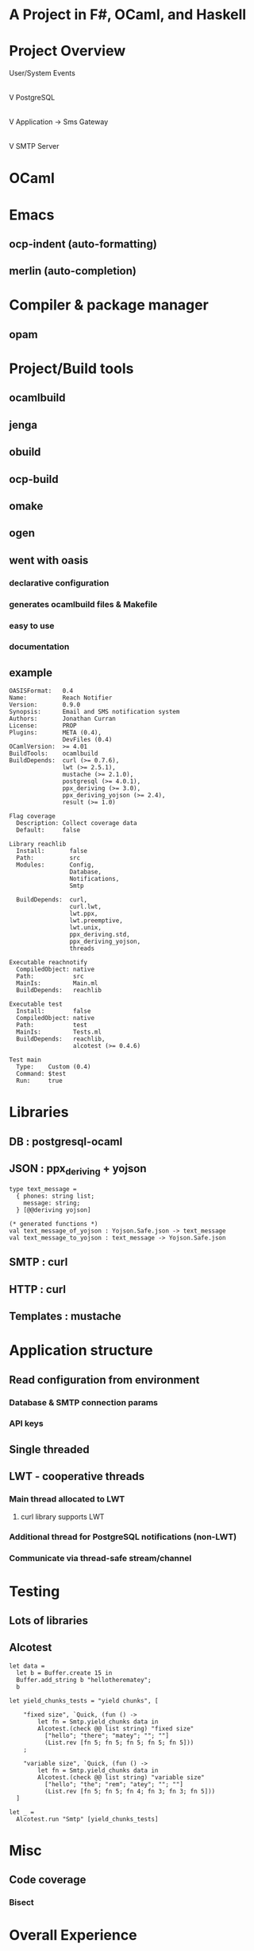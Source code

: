 * A Project in F#, OCaml, and Haskell

* Project Overview

User/System Events
     |
     V
PostgreSQL
     |
     | notification message w/payload
     V
Application -> Sms Gateway
     |
     V
SMTP Server

* OCaml

* Emacs
** ocp-indent (auto-formatting)
** merlin     (auto-completion)

* Compiler & package manager
** opam

* Project/Build tools
** ocamlbuild
** jenga
** obuild
** ocp-build
** omake
** ogen

** went with oasis
*** declarative configuration
*** generates ocamlbuild files & Makefile
*** easy to use
*** documentation

** example
#+begin_src language ocaml
OASISFormat:   0.4
Name:          Reach Notifier
Version:       0.9.0
Synopsis:      Email and SMS notification system
Authors:       Jonathan Curran
License:       PROP
Plugins:       META (0.4),
               DevFiles (0.4)
OCamlVersion:  >= 4.01
BuildTools:    ocamlbuild
BuildDepends:  curl (>= 0.7.6),
               lwt (>= 2.5.1),
               mustache (>= 2.1.0),
               postgresql (>= 4.0.1),
               ppx_deriving (>= 3.0),
               ppx_deriving_yojson (>= 2.4),
               result (>= 1.0)

Flag coverage
  Description: Collect coverage data
  Default:     false

Library reachlib
  Install:       false
  Path:          src
  Modules:       Config,
                 Database,
                 Notifications,
                 Smtp

  BuildDepends:  curl,
                 curl.lwt,
                 lwt.ppx,
                 lwt.preemptive,
                 lwt.unix,
                 ppx_deriving.std,
                 ppx_deriving_yojson,
                 threads

Executable reachnotify
  CompiledObject: native
  Path:           src
  MainIs:         Main.ml
  BuildDepends:   reachlib

Executable test
  Install:        false
  CompiledObject: native
  Path:           test
  MainIs:         Tests.ml
  BuildDepends:   reachlib,
                  alcotest (>= 0.4.6)

Test main
  Type:    Custom (0.4)
  Command: $test
  Run:     true
#+end_src

* Libraries
** DB   : postgresql-ocaml
** JSON : ppx_deriving + yojson
#+begin_src language ocaml
type text_message =
  { phones: string list;
    message: string;
  } [@@deriving yojson]

(* generated functions *)
val text_message_of_yojson : Yojson.Safe.json -> text_message
val text_message_to_yojson : text_message -> Yojson.Safe.json
#+end_src
** SMTP : curl
** HTTP : curl
** Templates : mustache

* Application structure
** Read configuration from environment
*** Database & SMTP connection params
*** API keys
** Single threaded
** LWT - cooperative threads
*** Main thread allocated to LWT
**** curl library supports LWT
*** Additional thread for PostgreSQL notifications (non-LWT)
*** Communicate via thread-safe stream/channel

* Testing
** Lots of libraries
** Alcotest
#+begin_src language ocaml
let data =
  let b = Buffer.create 15 in
  Buffer.add_string b "hellotherematey";
  b

let yield_chunks_tests = "yield chunks", [

    "fixed size", `Quick, (fun () ->
        let fn = Smtp.yield_chunks data in
        Alcotest.(check @@ list string) "fixed size"
          ["hello"; "there"; "matey"; ""; ""]
          (List.rev [fn 5; fn 5; fn 5; fn 5; fn 5]))
    ;

    "variable size", `Quick, (fun () ->
        let fn = Smtp.yield_chunks data in
        Alcotest.(check @@ list string) "variable size"
          ["hello"; "the"; "rem"; "atey"; ""; ""]
          (List.rev [fn 5; fn 5; fn 4; fn 3; fn 3; fn 5]))
  ]

let _ =
  Alcotest.run "Smtp" [yield_chunks_tests]
#+end_src

* Misc
** Code coverage
*** Bisect

* Overall Experience

* F#

* Package manager
** Paket (not quite standalone)
** Nuget

* Project/Build tools
** Forge
** Fake

** msbuild

* Emacs
** emacs-fsharp-mode

* Libraries
** DB   : ngpsql
** JSON : chiron
#+begin_src language fsharp
type Sms =
    { From: string
      To: string list
      Content: string
      Url: string option
      Log: bool }

    static member ToJson(s: Sms) =
        Json.write "src" s.From
        *> Json.write "dst" (String.concat "<" s.To)
        *> Json.write "text" s.Content
        *> Json.writeUnlessDefault "url" None s.Url
        *> Json.write "log" s.Log


type SmsSuccess =
    { Message: string
      Uuid: string list
      ApiId: string }

    static member FromJson(_: SmsSuccess) =
            fun m u a ->
                { Message = m
                  Uuid = u
                  ApiId = a }
        <!> Json.read "message"
        <*> Json.read "message_uuid"
        <*> Json.read "api_id"
#+end_src
** SMTP : built-in > mailkit
** HTTP : built-in

* Application structure
** Read configuration from environment
** Actor model for main application
*** Mailbox invokes sms/mail API
*** Looks single threaded
*** Delegate for Npgsql
#+begin_src language fsharp
let onNotify (mailbox: Agent<Notification>) (ev: Npgsql.NpgsqlNotificationEventArgs) =
  Notification.Of ev.Condition ev.AdditionalInformation
  |> mailbox.Post

// in main
db.Notification.Add <| onNotify mailbox
#+end_src
*** Task for Http
#+begin_src language fsharp
async {
  use reqStream = req.GetRequestStream()
  do! reqStream.WriteAsync(bytes, 0, bytes.Length) |> Async.AwaitTask

  let! res = req.GetResponseAsync() |> Async.AwaitTask

  use resStream = res.GetResponseStream()
  use reader = new System.IO.StreamReader(resStream)

  let! responseText = reader.ReadToEndAsync() |> Async.AwaitTask
  return (res :?> HttpWebResponse).StatusCode, responseText |> Json.parse
}
#+end_src
*** Async for SMTP
#+begin_src language fsharp
type Mailer () =
  member a.Send task =
    async {
      // ... other stuff
      let! completed = 
        Async.AwaitIAsyncResult(smtp.SendAsync msg,
                                millisecondsTimeout = 15 * 1000)
      return completed
    }
#+end_src
** F# async computations

* Testing
** Fuchu + Unquote

* Overall Experience

* Haskell

* Project/Build tools
** cabal
*** hackage
** stack
*** stackage

* Emacs
** spacemacs

** ghc-mod
** hlint
** stylish-haskell

* Libraries
** DB   : postgresql-simple
** JSON : aeson
#+begin_src language haskell
data NewAccount =
  NewAccount
  { naName  :: !Text
  , naEmail :: !Text
  , naType  :: !Text
  , naLink  :: !Text
  } deriving (Generic, Show)

instance FromJSON NewAccount
instance ToJSON NewAccount where
#+end_src
** SMTP : smtp-mail
#+begin_src language haskell
sendEmail :: Email -> App ()
sendEmail Email{..} = do
  let mail = simpleMail emailFrom emailTo 
             [] []  -- cc bcc
             emailSubject 
             [plainTextPart emailMessage]
  liftIO $ sendMail emailHost emailPort mail
#+end_src
** HTTP : wreq
#+begin_src language haskell
sendSms :: Sms -> App ()
sendSms sms = do
  authId    <- plivoAuthId <$> asks
  authToken <- plivoAuthToken <$> asks
  altPhone  <- plivoAltPhone <$> asks
  shouldRedirect <- smsRedirect <$> asks
  let url   = "https://api.plivo.com/v1/Account/" <> authId <> "/Message/"
      opts  = defaults & auth ?~ basicAuth authId authToken
      payload = toJSON $
        case shouldRedirect of
          Nothing -> sms
          Just n  -> sms {smsFrom = altPhone}
liftIO (postWith opts url payload >>= asJSON :: IO (Response SmsSuccess))
#+end_src
** Templates : mustache
#+begin_src language haskell
instance ToMustache NewAccount where
  toMustache NewAccount{..} = object
    [ "name"  ~= naName
    , "email" ~= naEmail
    , "link"  ~= naLink
    ]
#+end_src
** Pooling   : resource-pool
** Logging   : logging
** others    : file-embed, mtl

* Application structure
** Guts of the app is a Monad Transformer
** Main simply:
*** reads env
*** listens for notifications in loop
*** each job is launched in a spark
*** where the job is running a function in our Monad Transformer
** App type
#+begin_src
newtype App a =
  App
  { unApp :: ReaderT AppEnv (ExceptT Text IO) a
  }
  deriving
  ( Functor
  , Applicative
  , Monad
  , MonadReader AppEnv
  , MonadError Text
  , MonadIO
  )

runApp :: AppEnv -> App a -> IO (Either Text a)
runApp env app = runExceptT $ runReaderT (unApp app) env
#+end_src

* Testing
** lots of libraries
** hspec

#+begin_src language haskell
spec :: Spec
spec = do
  describe "runTask" $ do
    it "should not process non-integer task ids" $ do
      env <- getAppEnv
      res <- runApp env $ runTask "new_account" "4a"
      res `shouldBe` Left "Invalid task id"

    it "should only process new_account, invite_applicant, and text_message" $ do
      env <- getAppEnv
      res <- runApp env $ runTask "fooey" "4"
      res `shouldBe` Left "Unsure how to handle task"
#+end_src

* Misc
** Internal module pattern
** Compiler flags

* Overall Experience
